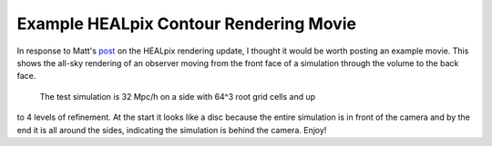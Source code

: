 Example HEALpix Contour Rendering Movie
=======================================

.. author: Sam Skillman

.. date: 1298290861.0

In response to Matt's `post <http://blog.enzotools.org/yt-development-healpix-
and-contour-tree>`_ on the HEALpix rendering update, I thought it would be worth
posting an example movie.  This shows the all-sky rendering of an observer
moving from the front face of a simulation through the volume to the back face.
 The test simulation is 32 Mpc/h on a side with 64^3 root grid cells and up
to 4 levels of refinement.  At the start it looks like a disc because the
entire simulation is in front of the camera and by the end it is all around the
sides, indicating the simulation is behind the camera.  Enjoy!

.. attachment:: all_sky.mov
